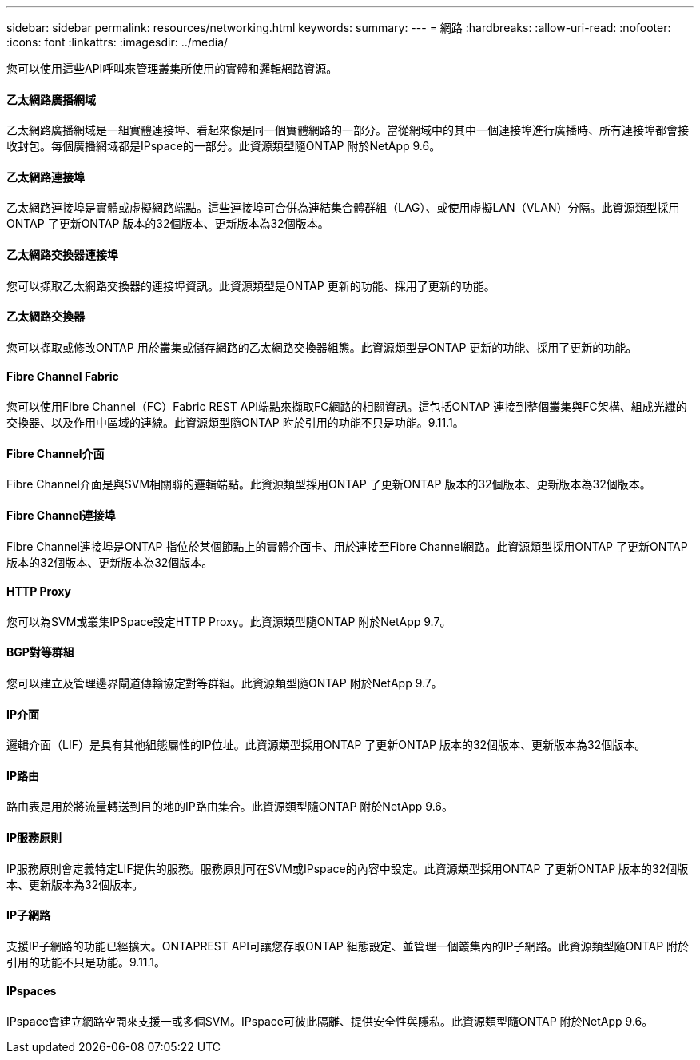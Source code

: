 ---
sidebar: sidebar 
permalink: resources/networking.html 
keywords:  
summary:  
---
= 網路
:hardbreaks:
:allow-uri-read: 
:nofooter: 
:icons: font
:linkattrs: 
:imagesdir: ../media/


[role="lead"]
您可以使用這些API呼叫來管理叢集所使用的實體和邏輯網路資源。



==== 乙太網路廣播網域

乙太網路廣播網域是一組實體連接埠、看起來像是同一個實體網路的一部分。當從網域中的其中一個連接埠進行廣播時、所有連接埠都會接收封包。每個廣播網域都是IPspace的一部分。此資源類型隨ONTAP 附於NetApp 9.6。



==== 乙太網路連接埠

乙太網路連接埠是實體或虛擬網路端點。這些連接埠可合併為連結集合體群組（LAG）、或使用虛擬LAN（VLAN）分隔。此資源類型採用ONTAP 了更新ONTAP 版本的32個版本、更新版本為32個版本。



==== 乙太網路交換器連接埠

您可以擷取乙太網路交換器的連接埠資訊。此資源類型是ONTAP 更新的功能、採用了更新的功能。



==== 乙太網路交換器

您可以擷取或修改ONTAP 用於叢集或儲存網路的乙太網路交換器組態。此資源類型是ONTAP 更新的功能、採用了更新的功能。



==== Fibre Channel Fabric

您可以使用Fibre Channel（FC）Fabric REST API端點來擷取FC網路的相關資訊。這包括ONTAP 連接到整個叢集與FC架構、組成光纖的交換器、以及作用中區域的連線。此資源類型隨ONTAP 附於引用的功能不只是功能。9.11.1。



==== Fibre Channel介面

Fibre Channel介面是與SVM相關聯的邏輯端點。此資源類型採用ONTAP 了更新ONTAP 版本的32個版本、更新版本為32個版本。



==== Fibre Channel連接埠

Fibre Channel連接埠是ONTAP 指位於某個節點上的實體介面卡、用於連接至Fibre Channel網路。此資源類型採用ONTAP 了更新ONTAP 版本的32個版本、更新版本為32個版本。



==== HTTP Proxy

您可以為SVM或叢集IPSpace設定HTTP Proxy。此資源類型隨ONTAP 附於NetApp 9.7。



==== BGP對等群組

您可以建立及管理邊界閘道傳輸協定對等群組。此資源類型隨ONTAP 附於NetApp 9.7。



==== IP介面

邏輯介面（LIF）是具有其他組態屬性的IP位址。此資源類型採用ONTAP 了更新ONTAP 版本的32個版本、更新版本為32個版本。



==== IP路由

路由表是用於將流量轉送到目的地的IP路由集合。此資源類型隨ONTAP 附於NetApp 9.6。



==== IP服務原則

IP服務原則會定義特定LIF提供的服務。服務原則可在SVM或IPspace的內容中設定。此資源類型採用ONTAP 了更新ONTAP 版本的32個版本、更新版本為32個版本。



==== IP子網路

支援IP子網路的功能已經擴大。ONTAPREST API可讓您存取ONTAP 組態設定、並管理一個叢集內的IP子網路。此資源類型隨ONTAP 附於引用的功能不只是功能。9.11.1。



==== IPspaces

IPspace會建立網路空間來支援一或多個SVM。IPspace可彼此隔離、提供安全性與隱私。此資源類型隨ONTAP 附於NetApp 9.6。
